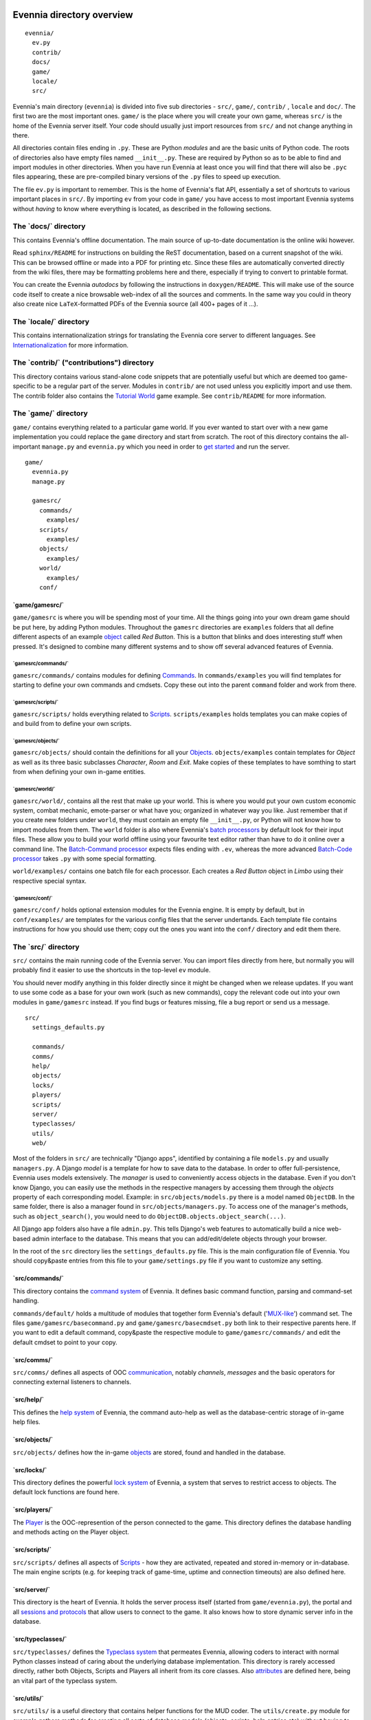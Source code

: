 Evennia directory overview
==========================

::

    evennia/  
      ev.py
      contrib/
      docs/   
      game/
      locale/ 
      src/ 

Evennia's main directory (``evennia``) is divided into five sub
directories - ``src/``, ``game/``, ``contrib/`` , ``locale`` and
``doc/``. The first two are the most important ones. ``game/`` is the
place where you will create your own game, whereas ``src/`` is the home
of the Evennia server itself. Your code should usually just import
resources from ``src/`` and not change anything in there.

All directories contain files ending in ``.py``. These are Python
*modules* and are the basic units of Python code. The roots of
directories also have empty files named ``__init__.py``. These are
required by Python so as to be able to find and import modules in other
directories. When you have run Evennia at least once you will find that
there will also be ``.pyc`` files appearing, these are pre-compiled
binary versions of the ``.py`` files to speed up execution.

The file ``ev.py`` is important to remember. This is the home of
Evennia's flat API, essentially a set of shortcuts to various important
places in ``src/``. By importing ``ev`` from your code in ``game/`` you
have access to most important Evennia systems without *having* to know
where everything is located, as described in the following sections.

The \`docs/\` directory
-----------------------

This contains Evennia's offline documentation. The main source of
up-to-date documentation is the online wiki however.

Read ``sphinx/README`` for instructions on building the ReST
documentation, based on a current snapshot of the wiki. This can be
browsed offline or made into a PDF for printing etc. Since these files
are automatically converted directly from the wiki files, there may be
formatting problems here and there, especially if trying to convert to
printable format.

You can create the Evennia *autodocs* by following the instructions in
``doxygen/README``. This will make use of the source code itself to
create a nice browsable web-index of all the sources and comments. In
the same way you could in theory also create nice ``LaTeX``-formatted
PDFs of the Evennia source (all 400+ pages of it ...).

The \`locale/\` directory
-------------------------

This contains internationalization strings for translating the Evennia
core server to different languages. See
`Internationalization <Internationalization.html>`_ for more
information.

The \`contrib/\` ("contributions") directory
--------------------------------------------

This directory contains various stand-alone code snippets that are
potentially useful but which are deemed too game-specific to be a
regular part of the server. Modules in ``contrib/`` are not used unless
you explicitly import and use them. The contrib folder also contains the
`Tutorial World <TutorialWorldIntroduction.html>`_ game example. See
``contrib/README`` for more information.

The \`game/\` directory
-----------------------

``game/`` contains everything related to a particular game world. If you
ever wanted to start over with a new game implementation you could
replace the ``game`` directory and start from scratch. The root of this
directory contains the all-important ``manage.py`` and ``evennia.py``
which you need in order to `get started <GettingStarted.html>`_ and run
the server.

::

    game/
      evennia.py
      manage.py

      gamesrc/
        commands/ 
          examples/
        scripts/
          examples/
        objects/
          examples/
        world/     
          examples/
        conf/

\`game/gamesrc/\`
~~~~~~~~~~~~~~~~~

``game/gamesrc`` is where you will be spending most of your time. All
the things going into your own dream game should be put here, by adding
Python modules. Throughout the ``gamesrc`` directories are ``examples``
folders that all define different aspects of an example
`object <Objects.html>`_ called *Red Button*. This is a button that
blinks and does interesting stuff when pressed. It's designed to combine
many different systems and to show off several advanced features of
Evennia.

\`gamesrc/commands/\`
^^^^^^^^^^^^^^^^^^^^^

``gamesrc/commands/`` contains modules for defining
`Commands <Commands.html>`_. In ``commands/examples`` you will find
templates for starting to define your own commands and cmdsets. Copy
these out into the parent ``command`` folder and work from there.

\`gamesrc/scripts/\`
^^^^^^^^^^^^^^^^^^^^

``gamesrc/scripts/`` holds everything related to
`Scripts <Scripts.html>`_. ``scripts/examples`` holds templates you can
make copies of and build from to define your own scripts.

\`gamesrc/objects/\`
^^^^^^^^^^^^^^^^^^^^

``gamesrc/objects/`` should contain the definitions for all your
`Objects <Objects.html>`_. ``objects/examples`` contain templates for
*Object* as well as its three basic subclasses *Character*, *Room* and
*Exit*. Make copies of these templates to have somthing to start from
when defining your own in-game entities.

\`gamesrc/world/\`
^^^^^^^^^^^^^^^^^^

``gamesrc/world/``, contains all the rest that make up your world. This
is where you would put your own custom economic system, combat mechanic,
emote-parser or what have you; organized in whatever way you like. Just
remember that if you create new folders under ``world``, they must
contain an empty file ``__init__.py``, or Python will not know how to
import modules from them. The ``world`` folder is also where Evennia's
`batch processors <BatchProcessors.html>`_ by default look for their
input files. These allow you to build your world offline using your
favourite text editor rather than have to do it online over a command
line. The `Batch-Command processor <BatchCommandProcessor.html>`_
expects files ending with ``.ev``, whereas the more advanced `Batch-Code
processor <BatchCodeProcessor.html>`_ takes ``.py`` with some special
formatting.

``world/examples/`` contains one batch file for each processor. Each
creates a *Red Button* object in *Limbo* using their respective special
syntax.

\`gamesrc/conf/\`
^^^^^^^^^^^^^^^^^

``gamesrc/conf/`` holds optional extension modules for the Evennia
engine. It is empty by default, but in ``conf/examples/`` are templates
for the various config files that the server undertands. Each template
file contains instructions for how you should use them; copy out the
ones you want into the ``conf/`` directory and edit them there.

The \`src/\` directory
----------------------

``src/`` contains the main running code of the Evennia server. You can
import files directly from here, but normally you will probably find it
easier to use the shortcuts in the top-level ``ev`` module.

You should never modify anything in this folder directly since it might
be changed when we release updates. If you want to use some code as a
base for your own work (such as new commands), copy the relevant code
out into your own modules in ``game/gamesrc`` instead. If you find bugs
or features missing, file a bug report or send us a message.

::

    src/
      settings_defaults.py

      commands/
      comms/
      help/
      objects/
      locks/
      players/
      scripts/
      server/
      typeclasses/
      utils/
      web/

Most of the folders in ``src/`` are technically "Django apps",
identified by containing a file ``models.py`` and usually
``managers.py``. A Django *model* is a template for how to save data to
the database. In order to offer full-persistence, Evennia uses models
extensively. The *manager* is used to conveniently access objects in the
database. Even if you don't know Django, you can easily use the methods
in the respective managers by accessing them through the *objects*
property of each corresponding model. Example: in
``src/objects/models.py`` there is a model named ``ObjectDB``. In the
same folder, there is also a manager found in
``src/objects/managers.py``. To access one of the manager's methods,
such as ``object_search()``, you would need to do
``ObjectDB.objects.object_search(...)``.

All Django app folders also have a file ``admin.py``. This tells
Django's web features to automatically build a nice web-based admin
interface to the database. This means that you can add/edit/delete
objects through your browser.

In the root of the ``src`` directory lies the ``settings_defaults.py``
file. This is the main configuration file of Evennia. You should
copy&paste entries from this file to your ``game/settings.py`` file if
you want to customize any setting.

\`src/commands/\`
~~~~~~~~~~~~~~~~~

This directory contains the `command system <Commands.html>`_ of
Evennia. It defines basic command function, parsing and command-set
handling.

``commands/default/`` holds a multitude of modules that together form
Evennia's default ('`MUX-like <UsingMUXAsAStandard.html>`_\ ') command
set. The files ``game/gamesrc/basecommand.py`` and
``game/gamesrc/basecmdset.py`` both link to their respective parents
here. If you want to edit a default command, copy&paste the respective
module to ``game/gamesrc/commands/`` and edit the default cmdset to
point to your copy.

\`src/comms/\`
~~~~~~~~~~~~~~

``src/comms/`` defines all aspects of OOC
`communication <Communications.html>`_, notably *channels*, *messages*
and the basic operators for connecting external listeners to channels.

\`src/help/\`
~~~~~~~~~~~~~

This defines the `help system <HelpSystem.html>`_ of Evennia, the
command auto-help as well as the database-centric storage of in-game
help files.

\`src/objects/\`
~~~~~~~~~~~~~~~~

``src/objects/`` defines how the in-game `objects <Objects.html>`_ are
stored, found and handled in the database.

\`src/locks/\`
~~~~~~~~~~~~~~

This directory defines the powerful `lock system <Locks.html>`_ of
Evennia, a system that serves to restrict access to objects. The default
lock functions are found here.

\`src/players/\`
~~~~~~~~~~~~~~~~

The `Player <Players.html>`_ is the OOC-represention of the person
connected to the game. This directory defines the database handling and
methods acting on the Player object.

\`src/scripts/\`
~~~~~~~~~~~~~~~~

``src/scripts/`` defines all aspects of `Scripts <Scripts.html>`_ - how
they are activated, repeated and stored in-memory or in-database. The
main engine scripts (e.g. for keeping track of game-time, uptime and
connection timeouts) are also defined here.

\`src/server/\`
~~~~~~~~~~~~~~~

This directory is the heart of Evennia. It holds the server process
itself (started from ``game/evennia.py``), the portal and all `sessions
and protocols <SessionProtocols.html>`_ that allow users to connect to
the game. It also knows how to store dynamic server info in the
database.

\`src/typeclasses/\`
~~~~~~~~~~~~~~~~~~~~

``src/typeclasses/`` defines the `Typeclass system <Typeclasses.html>`_
that permeates Evennia, allowing coders to interact with normal Python
classes instead of caring about the underlying database implementation.
This directory is rarely accessed directly, rather both Objects, Scripts
and Players all inherit from its core classes. Also
`attributes <Attributes.html>`_ are defined here, being an vital part of
the typeclass system.

\`src/utils/\`
~~~~~~~~~~~~~~

``src/utils/`` is a useful directory that contains helper functions for
the MUD coder. The ``utils/create.py`` module for example gathers
methods for creating all sorts of database models (objects, scripts,
help entries etc) without having to go into the respective database
managers directly. ``utils/search.py`` search a similar function for
searching the database. This directory also contains many helper modules
for parsing and converting data in various ways.

\`src/web/\`
~~~~~~~~~~~~

This directory contains features related to running Evennia's `web site
and ajax web client <WebFeatures.html>`_. It will be customizable by the
user, but it's currently not established how to conveniently hook into
this from game/, so for the moment the suggested way is to make a copy
of this directory in ``game/gamesrc``, re-link the right settings in
your settings file and edit things from there.

Assorted notes
==============

Whereas ``game/gamesrc/`` contains a set of directories already, you
might find that another structure suits your development better. For
example, it could sometimes be easier to put all the commands and
scripts a certain object needs in the same module as that object, rather
than slavishly split them out into their respective directories and
import. Don't be shy to define your own directory structure as needed. A
basic rule of thumb should nevertheless be to avoid code-duplication. So
if a certain script or command could be useful for other objects, break
it out into its own module and import from it. Don't forget that if you
add a new directory, it must contain an ``__init__.py`` file (it can be
empty) in order for Python to recognize it as a place it can import
modules from.
